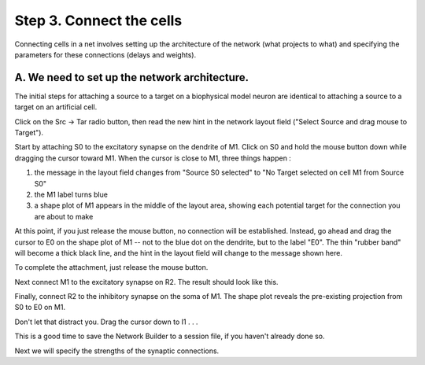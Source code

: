 .. _step_3_connect_the_cells:

Step 3. Connect the cells
=======

Connecting cells in a net involves setting up the architecture of the network (what projects to what) and specifying the parameters for these connections (delays and weights).

A. We need to set up the network architecture.
------------

The initial steps for attaching a source to a target on a biophysical model neuron are identical to attaching a source to a target on an artificial cell.

Click on the Src -> Tar radio button, then read the new hint in the network layout field ("Select Source and drag mouse to Target").

Start by attaching S0 to the excitatory synapse on the dendrite of M1. Click on S0 and hold the mouse button down while dragging the cursor toward M1. When the cursor is close to M1, three things happen  :

1.
    the message in the layout field changes from "Source S0 selected" to "No Target selected on cell M1 from Source S0"

2.
    the M1 label turns blue

3.
    a shape plot of M1 appears in the middle of the layout area, showing each potential target for the connection you are about to make

.. image::
    fig/s0m1_1.gif
    :align: center

At this point, if you just release the mouse button, no connection will be established. Instead, go ahead and drag the cursor to E0 on the shape plot of M1 -- not to the blue dot on the dendrite, but to the label "E0". The thin "rubber band" will become a thick black line, and the hint in the layout field will change to the message shown here.

.. image::
    fig/s0m1_2c.gif
    :align: center

To complete the attachment, just release the mouse button.

.. image::
    fig/s0m1_3c.gif
    :align: center

Next connect M1 to the excitatory synapse on R2. The result should look like this.

.. image::
    fig/m1r2_3c.gif
    :align: center

Finally, connect R2 to the inhibitory synapse on the soma of M1. The shape plot reveals the pre-existing projection from S0 to E0 on M1.

.. image::
    fig/r2m1_1c.gif
    :align: center

Don't let that distract you. Drag the cursor down to I1  .  .  .

.. image::
    fig/r2m1_2c.gif
    :align: center

 .  .  . and then release it to establish the connection.

.. image::
    fig/r2m1_3c.gif
    :align: center

This is a good time to save the Network Builder to a session file, if you haven't already done so.

Next we will specify the strengths of the synaptic connections.

